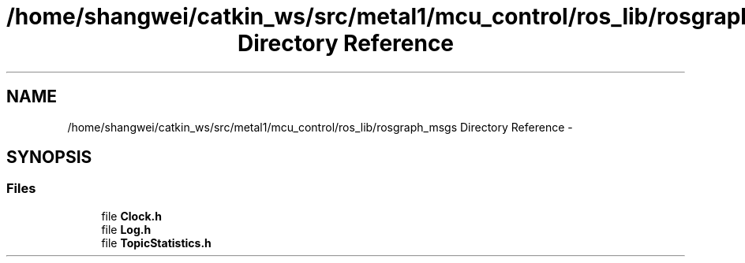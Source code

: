 .TH "/home/shangwei/catkin_ws/src/metal1/mcu_control/ros_lib/rosgraph_msgs Directory Reference" 3 "Sat Jul 9 2016" "angelbot" \" -*- nroff -*-
.ad l
.nh
.SH NAME
/home/shangwei/catkin_ws/src/metal1/mcu_control/ros_lib/rosgraph_msgs Directory Reference \- 
.SH SYNOPSIS
.br
.PP
.SS "Files"

.in +1c
.ti -1c
.RI "file \fBClock\&.h\fP"
.br
.ti -1c
.RI "file \fBLog\&.h\fP"
.br
.ti -1c
.RI "file \fBTopicStatistics\&.h\fP"
.br
.in -1c
